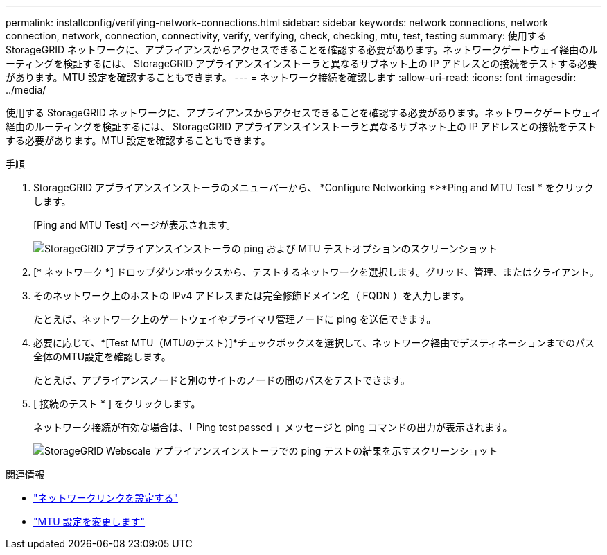 ---
permalink: installconfig/verifying-network-connections.html 
sidebar: sidebar 
keywords: network connections, network connection, network, connection, connectivity, verify, verifying, check, checking, mtu, test, testing 
summary: 使用する StorageGRID ネットワークに、アプライアンスからアクセスできることを確認する必要があります。ネットワークゲートウェイ経由のルーティングを検証するには、 StorageGRID アプライアンスインストーラと異なるサブネット上の IP アドレスとの接続をテストする必要があります。MTU 設定を確認することもできます。 
---
= ネットワーク接続を確認します
:allow-uri-read: 
:icons: font
:imagesdir: ../media/


[role="lead"]
使用する StorageGRID ネットワークに、アプライアンスからアクセスできることを確認する必要があります。ネットワークゲートウェイ経由のルーティングを検証するには、 StorageGRID アプライアンスインストーラと異なるサブネット上の IP アドレスとの接続をテストする必要があります。MTU 設定を確認することもできます。

.手順
. StorageGRID アプライアンスインストーラのメニューバーから、 *Configure Networking *>*Ping and MTU Test * をクリックします。
+
[Ping and MTU Test] ページが表示されます。

+
image::../media/ping_test_start.png[StorageGRID アプライアンスインストーラの ping および MTU テストオプションのスクリーンショット]

. [* ネットワーク *] ドロップダウンボックスから、テストするネットワークを選択します。グリッド、管理、またはクライアント。
. そのネットワーク上のホストの IPv4 アドレスまたは完全修飾ドメイン名（ FQDN ）を入力します。
+
たとえば、ネットワーク上のゲートウェイやプライマリ管理ノードに ping を送信できます。

. 必要に応じて、*[Test MTU（MTUのテスト）]*チェックボックスを選択して、ネットワーク経由でデスティネーションまでのパス全体のMTU設定を確認します。
+
たとえば、アプライアンスノードと別のサイトのノードの間のパスをテストできます。

. [ 接続のテスト * ] をクリックします。
+
ネットワーク接続が有効な場合は、「 Ping test passed 」メッセージと ping コマンドの出力が表示されます。

+
image::../media/ping_test_passed.png[StorageGRID Webscale アプライアンスインストーラでの ping テストの結果を示すスクリーンショット]



.関連情報
* link:configuring-network-links.html["ネットワークリンクを設定する"]
* link:../commonhardware/changing-mtu-setting.html["MTU 設定を変更します"]

